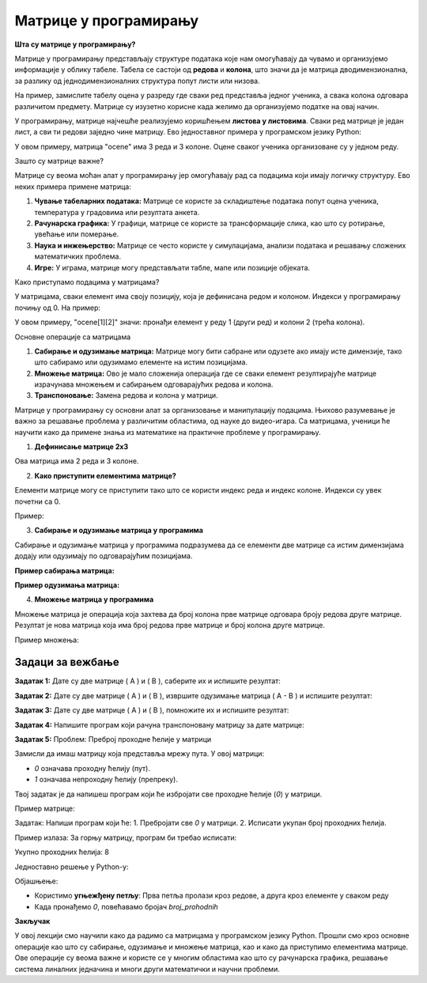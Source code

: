 Матрице у програмирању
============================


**Шта су матрице у програмирању?**

Матрице у програмирању представљају структуре података које нам омогућавају да чувамо и организујемо информације у облику табеле. Табела се састоји од **редова** и **колона**, 
што значи да је матрица дводимензионална, за разлику од једнодимензионалних структура попут листи или низова.

На пример, замислите табелу оцена у разреду где сваки ред представља једног ученика, а свака колона одговара различитом предмету. Матрице су изузетно корисне када желимо да 
организујемо податке на овај начин.

У програмирању, матрице најчешће реализујемо коришћењем **листова у листовима**. Сваки ред матрице је један лист, а сви ти редови заједно чине матрицу. Ево једноставног примера 
у програмском језику Python:

.. activecode:: matrice4201
   :coach:

   # Матрица оцена
   ocene = [
       [5, 4, 3],  # Оцене првог ученика
       [4, 5, 5],  # Оцене другог ученика
       [3, 4, 4]   # Оцене трећег ученика
   ]


У овом примеру, матрица "ocene" има 3 реда и 3 колоне. Оцене сваког ученика организоване су у једном реду.



Зашто су матрице важне?

Матрице су веома моћан алат у програмирању јер омогућавају рад са подацима који имају логичку структуру. Ево неких примера примене матрица:

1. **Чување табеларних података:** Матрице се користе за складиштење података попут оцена ученика, температура у градовима или резултата анкета.
2. **Рачунарска графика:** У графици, матрице се користе за трансформације слика, као што су ротирање, увећање или померање.
3. **Наука и инжењерство:** Матрице се често користе у симулацијама, анализи података и решавању сложених математичких проблема.
4. **Игре:** У играма, матрице могу представљати табле, мапе или позиције објеката.



Како приступамо подацима у матрицама?

У матрицама, сваки елемент има своју позицију, која је дефинисана редом и колоном. Индекси у програмирању почињу од 0. На пример:

.. activecode:: matrice4202
   :coach:
     
   # Приступање елементима матрице
   ocene = [
       [5, 4, 3],  # Ред 0
       [4, 5, 5],  # Ред 1
       [3, 4, 4]   # Ред 2
   ]

   # Испис оцене из другог реда и треће колоне
   print(ocene[1][2])  # Резултат је 5


У овом примеру, "ocene[1][2]" значи: пронађи елемент у реду 1 (други ред) и колони 2 (трећа колона).



Основне операције са матрицама

1. **Сабирање и одузимање матрица:** 
   Матрице могу бити сабране или одузете ако имају исте димензије, тако што сабирамо или одузимамо елементе на истим позицијама.

2. **Множење матрица:**
   Ово је мало сложенија операција где се сваки елемент резултирајуће матрице израчунава множењем и сабирањем одговарајућих редова и колона.

3. **Транспоновање:** 
   Замена редова и колона у матрици.



Матрице у програмирању су основни алат за организовање и манипулацију подацима. Њихово разумевање је важно за решавање проблема у различитим областима, од науке до видео-игара. 
Са матрицама, ученици ће научити како да примене знања из математике на практичне проблеме у програмирању.



1. **Дефинисање матрице 2x3**

.. activecode:: matrice4203
   :coach:

   # Пример матрице 2x3 у Python-у
   A = [
       [1, 2, 3],
       [4, 5, 6]
   ]

Ова матрица има 2 реда и 3 колоне.

2. **Како приступити елементима матрице?**

Елементи матрице могу се приступити тако што се користи индекс реда и индекс колоне. Индекси су увек почетни са 0.

Пример:

.. activecode:: matrice4204
   :coach:

   # Приступање елементу матрице
   A = [
       [1, 2, 3],
       [4, 5, 6]
   ]

   print(A[0][1])  # Исписује 2 (први ред, друга колона)


3. **Сабирање и одузимање матрица у програмима**

Сабирање и одузимање матрица у програмима подразумева да се елементи две матрице са истим димензијама додају или одузимају по одговарајућим позицијама.

**Пример сабирања матрица:**

.. activecode:: matrice4205
   :coach:

   # Сабирање две матрице
   A = [
       [1, 2, 3],
       [4, 5, 6]
   ]

   B = [
       [7, 8, 9],
       [10, 11, 12]
   ]

   # Сабирање
   C = [
       [A[i][j] + B[i][j] for j in range(len(A[0]))]  # Сваки елемент из матрица A и B се сабира
       for i in range(len(A))
   ]

   print(C)  # Исписује [[8, 10, 12], [14, 16, 18]]


**Пример одузимања матрица:**

.. activecode:: matrice4206
   :coach:

   # Одузимање две матрице
   A = [
       [5, 7],
       [10, 12]
   ]

   B = [
       [2, 3],
       [4, 5]
   ]

   # Одузимање
   C = [
       [A[i][j] - B[i][j] for j in range(len(A[0]))]  # Сваки елемент из матрица A и B се одузима
       for i in range(len(A))
   ]

   print(C)  # Исписује [[3, 4], [6, 7]]


4. **Множење матрица у програмима**

Множење матрица је операција која захтева да број колона прве матрице одговара броју редова друге матрице. Резултат је нова матрица која има број редова прве матрице и број колона друге матрице.

Пример множења:

.. activecode:: matrice4207
   :coach:

   # Множење две матрице
   A = [
       [1, 2],
       [3, 4] 
   ]

   B = [
       [5, 6],
       [7, 8]
   ]

   # Множење
   C = [
       [sum(A[i][k] * B[k][j] for k in range(len(B))) for j in range(len(B[0]))]  # Произвођење редова и колона
       for i in range(len(A))
   ]

   print(C)  # Исписује [[19, 22], [43, 50]]


Задаци за вежбање
-----------------------

**Задатак 1:**  
Дате су две матрице \( A \) и \( B \), саберите их и испишите резултат:

.. activecode:: matrice4208
   :coach:

   A = [
       [3, 5, 7],
       [4, 6, 8]
   ]
   B = [
       [1, 2, 3],
       [4, 5, 6]
   ]


**Задатак 2:**  
Дате су две матрице \( A \) и \( B \), извршите одузимање матрица \( A - B \) и испишите резултат:

.. activecode:: matrice4209
   :coach:

   A = [
       [9, 8],
       [7, 6] 
   ]
   B = [
       [5, 4],
       [3, 2]
   ]


**Задатак 3:**  
Дате су две матрице \( A \) и \( B \), помножите их и испишите резултат:

.. activecode:: matrice4210
   :coach:

   A = [
       [1, 2],
       [3, 4] 
   ]
   B = [
       [2, 0],
       [1, 3]
   ]


**Задатак 4:**  
Напишите програм који рачуна транспоновану матрицу за дате матрице:

.. activecode:: matrice4211
   :coach:

   A = [
       [1, 2, 3],
       [4, 5, 6]
   ]


**Задатак 5:** 
Проблем: Преброј проходне ћелије у матрици

Замисли да имаш матрицу која представља мрежу пута. У овој матрици:

- `0` означава проходну ћелију (пут).
- `1` означава непроходну ћелију (препреку).

Твој задатак је да напишеш програм који ће избројати све проходне ћелије (`0`) у матрици.


Пример матрице:

.. activecode:: matrice4212
   :coach:

   matrica = [
       [0, 1, 0, 0],
       [1, 0, 1, 0],
       [0, 0, 0, 1],
       [1, 1, 0, 0]
   ]



Задатак:
Напиши програм који ће:
1. Пребројати све `0` у матрици.
2. Исписати укупан број проходних ћелија.


Пример излаза:
За горњу матрицу, програм би требао исписати:


Укупно проходних ћелија: 8



Једноставно решење у Python-у:


.. activecode:: matrice4213
   :coach:

   matrica = [
       [0, 1, 0, 0],
       [1, 0, 1, 0],
       [0, 0, 0, 1],
       [1, 1, 0, 0]
   ]

   broj_prohodnih = 0

   # Пролазимо кроз сваки ред у матрици
   for red in matrica:
        # Пролазимо кроз сваки елемент у реду
       for celija in red:
           if celija == 0:
               broj_prohodnih += 1

   print(f"Укупно проходних ћелија: {broj_prohodnih}")



Објашњење:

- Користимо **угњежђену петљу**: Прва петља пролази кроз редове, а друга кроз елементе у сваком реду
- Када пронађемо `0`, повећавамо бројач `broj_prohodnih`



**Закључак**

У овој лекцији смо научили како да радимо са матрицама у програмском језику Python. Прошли смо кроз основне операције као што су сабирање, одузимање и множење матрица, 
као и како да приступимо елементима матрице. Ове операције су веома важне и користе се у многим областима као што су рачунарска графика, решавање система линалних једначина
и многи други математички и научни проблеми.

  
